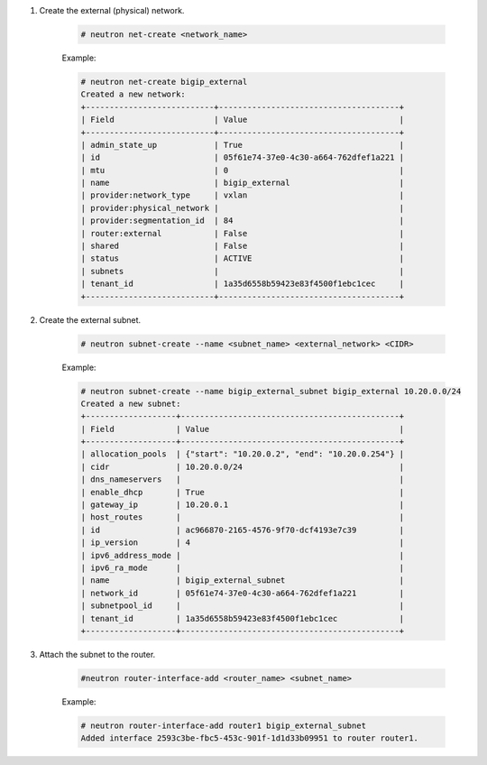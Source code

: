 .. _os_ve_base_networking-external:

1. Create the external (physical) network.

    .. code-block:: text

        # neutron net-create <network_name>


    Example:

    .. code-block:: text

        # neutron net-create bigip_external
        Created a new network:
        +---------------------------+--------------------------------------+
        | Field                     | Value                                |
        +---------------------------+--------------------------------------+
        | admin_state_up            | True                                 |
        | id                        | 05f61e74-37e0-4c30-a664-762dfef1a221 |
        | mtu                       | 0                                    |
        | name                      | bigip_external                       |
        | provider:network_type     | vxlan                                |
        | provider:physical_network |                                      |
        | provider:segmentation_id  | 84                                   |
        | router:external           | False                                |
        | shared                    | False                                |
        | status                    | ACTIVE                               |
        | subnets                   |                                      |
        | tenant_id                 | 1a35d6558b59423e83f4500f1ebc1cec     |
        +---------------------------+--------------------------------------+


2. Create the external subnet.

    .. code-block:: text

        # neutron subnet-create --name <subnet_name> <external_network> <CIDR>

    Example:

    .. code-block:: text

        # neutron subnet-create --name bigip_external_subnet bigip_external 10.20.0.0/24
        Created a new subnet:
        +-------------------+----------------------------------------------+
        | Field             | Value                                        |
        +-------------------+----------------------------------------------+
        | allocation_pools  | {"start": "10.20.0.2", "end": "10.20.0.254"} |
        | cidr              | 10.20.0.0/24                                 |
        | dns_nameservers   |                                              |
        | enable_dhcp       | True                                         |
        | gateway_ip        | 10.20.0.1                                    |
        | host_routes       |                                              |
        | id                | ac966870-2165-4576-9f70-dcf4193e7c39         |
        | ip_version        | 4                                            |
        | ipv6_address_mode |                                              |
        | ipv6_ra_mode      |                                              |
        | name              | bigip_external_subnet                        |
        | network_id        | 05f61e74-37e0-4c30-a664-762dfef1a221         |
        | subnetpool_id     |                                              |
        | tenant_id         | 1a35d6558b59423e83f4500f1ebc1cec             |
        +-------------------+----------------------------------------------+


3. Attach the subnet to the router.

    .. code-block:: text

        #neutron router-interface-add <router_name> <subnet_name>

    Example:

    .. code-block:: text

        # neutron router-interface-add router1 bigip_external_subnet
        Added interface 2593c3be-fbc5-453c-901f-1d1d33b09951 to router router1.

